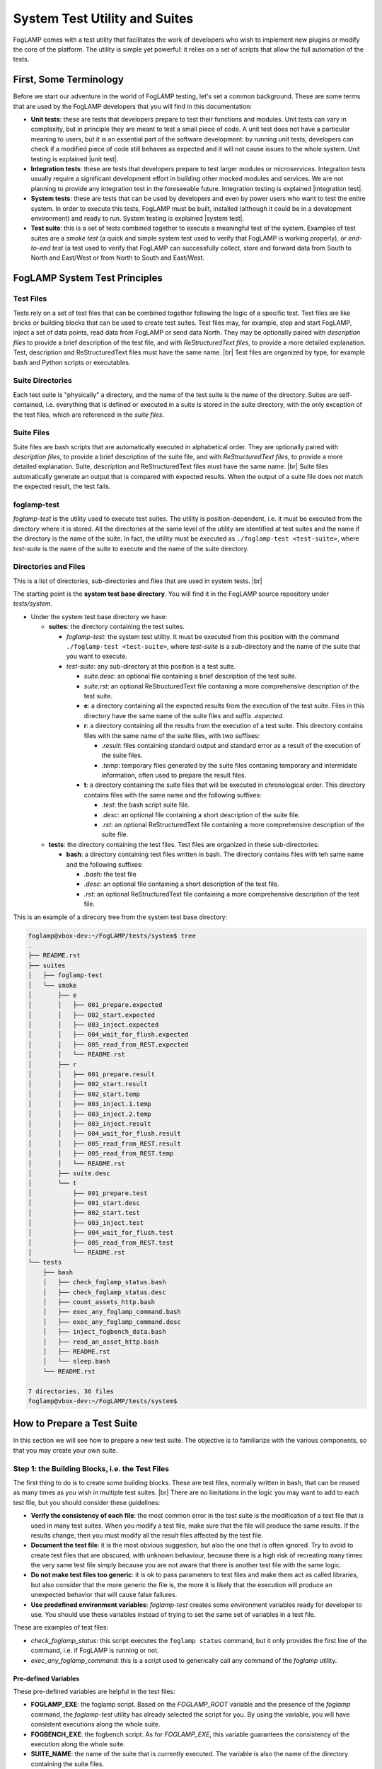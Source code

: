 .. Developers' Guide

.. |br| raw:: html

   <br />

.. Images


.. Links

.. Links in new tabs

.. |unit test| raw:: html

   <a href="https://en.wikipedia.org/wiki/Unit_testing" target="_blank">here</a>

.. |integration test| raw:: html

   <a href="https://en.wikipedia.org/wiki/Integration_testing" target="_blank">here</a>

.. |system test| raw:: html

   <a href="https://en.wikipedia.org/wiki/System_testing" target="_blank">here</a>


.. =============================================


******************************
System Test Utility and Suites
******************************

FogLAMP comes with a test utility that facilitates the work of developers who wish to implement new plugins or modify the core of the platform. The utility is simple yet powerful: it relies on a set of scripts that allow the full automation of the tests.


First, Some Terminology
=======================

Before we start our adventure in the world of FogLAMP testing, let's set a common background. These are some terms that are used by the FogLAMP developers that you will find in this documentation:

- **Unit tests**: these are tests that developers prepare to test their functions and modules. Unit tests can vary in complexity, but in principle they are meant to test a small piece of code. A unit test does not have a particular meaning to users, but it is an essential part of the software development: by running unit tests, developers can check if a modified piece of code still behaves as expected and it will not cause issues to the whole system. Unit testing is explained |unit test|.
- **Integration tests**: these are tests that developers prepare to test larger modules or microservices. Integration tests usually require a significant development effort in building other mocked modules and services. We are not planning to provide any integration test in the foreseeable future. Integration testing is explained |integration test|.
- **System tests**: these are tests that can be used by developers and even by power users who want to test the entire system. In order to execute this tests, FogLAMP must be built, installed (although it could be in a development environment) and ready to run. System testing is explained |system test|.
- **Test suite**: this is a set of tests combined together to execute a meaningful test of the system. Examples of test suites are a *smoke test* (a quick and simple system test used to verify that FogLAMP is working properly), or *end-to-end test* (a test used to verify that FogLAMP can successfully collect, store and forward data from South to North and East/West or from North to South and East/West.


FogLAMP System Test Principles
==============================


Test Files
----------

Tests rely on a set of test files that can be combined together following the logic of a specific test. Test files are like bricks or building blocks that can be used to create test suites. Test files may, for example, stop and start FogLAMP, inject a set of data points, read data from FogLAMP or send data North. They may be optionally paired with *description files* to provide a brief description of the test file, and with *ReStructuredText files*, to provide a more detailed explanation. Test, description and ReStructuredText files must have the same name. |br| Test files are organized by type, for example bash and Python scripts or executables.


Suite Directories
-----------------

Each test suite is "physically" a directory, and the name of the test suite is the name of the directory. Suites are self-contained, i.e. everything that is defined or executed in a suite is stored in the suite directory, with the only exception of the test files, which are referenced in the *suite files*.


Suite Files
-----------

Suite files are bash scripts that are automatically executed in alphabetical order. They are optionally paired with *description files*, to provide a brief description of the suite file, and with *ReStructuredText files*, to provide a more detailed explanation. Suite, description and ReStructuredText files must have the same name. |br| Suite files automatically generate an output that is compared with expected results. When the output of a suite file does not match the expected result, the test fails.


foglamp-test
------------
*foglamp-test* is the utility used to execute test suites. The utility is position-dependent, i.e. it must be executed from the directory where it is stored. All the directories at the same level of the utility are identified at test suites and the name if the directory is the name of the suite. In fact, the utility must be executed as ``./foglamp-test <test-suite>``, where *test-suite* is the name of the suite to execute and the name of the suite directory.


Directories and Files
---------------------

This is a list of directories, sub-directories and files that are used in system tests. |br|

The starting point is the **system test base directory**. You will find it in the FogLAMP source repository under *tests/system*.

- Under the system test base directory we have:

  - **suites**: the directory containing the test suites.

    - *foglamp-test*: the system test utility. It must be executed from this position with the command ``./foglamp-test <test-suite>``, where *test-suite* is a sub-directory and the name of the suite that you want to execute.
    - *test-suite*: any sub-directory at this position is a test suite.

      - *suite.desc*: an optional file containing a brief description of the test suite.
      - *suite.rst*: an optional ReStructuredText file contaning a more comprehensive description of the test suite.
      - **e**: a directory containing all the expected results from the execution of the test suite. Files in this directory have the same name of the suite files and suffix *.expected*.
      - **r**: a directory containing all the results from the execution of a test suite. This directory contains files with the same name of the suite files, with two suffixes:

        - *.result*: files containing standard output and standard error as a result of the execution of the suite files.
        - *.temp*: temporary files generated by the suite files contaning temporary and intermidate information, often used to prepare the result files.

      - **t**: a directory containing the suite files that will be executed in chronological order. This directory contains files with the same name and the following suffixes:

        - *.test*: the bash script suite file.
        - *.desc*: an optional file containing a short description of the suite file.
        - *.rst*: an optional ReStructuredText file containing a more comprehensive description of the suite file.

  - **tests**: the directory containing the test files. Test files are organized in these sub-directories:

    - **bash**: a directory containing test files written in bash. The directory contains files with teh same name and the following suffixes:

      - *.bash*: the test file
      - *.desc*: an optional file containing a short description of the test file.
      - *.rst*: an optional ReStructuredText file containing a more comprehensive description of the test file.

This is an example of a direcory tree from the system test base directory:

.. code-block:: console

  foglamp@vbox-dev:~/FogLAMP/tests/system$ tree
  .
  ├── README.rst
  ├── suites
  │   ├── foglamp-test
  │   └── smoke
  │       ├── e
  │       │   ├── 001_prepare.expected
  │       │   ├── 002_start.expected
  │       │   ├── 003_inject.expected
  │       │   ├── 004_wait_for_flush.expected
  │       │   ├── 005_read_from_REST.expected
  │       │   └── README.rst
  │       ├── r
  │       │   ├── 001_prepare.result
  │       │   ├── 002_start.result
  │       │   ├── 002_start.temp
  │       │   ├── 003_inject.1.temp
  │       │   ├── 003_inject.2.temp
  │       │   ├── 003_inject.result
  │       │   ├── 004_wait_for_flush.result
  │       │   ├── 005_read_from_REST.result
  │       │   ├── 005_read_from_REST.temp
  │       │   └── README.rst
  │       ├── suite.desc
  │       └── t
  │           ├── 001_prepare.test
  │           ├── 001_start.desc
  │           ├── 002_start.test
  │           ├── 003_inject.test
  │           ├── 004_wait_for_flush.test
  │           ├── 005_read_from_REST.test
  │           └── README.rst
  └── tests
      ├── bash
      │   ├── check_foglamp_status.bash
      │   ├── check_foglamp_status.desc
      │   ├── count_assets_http.bash
      │   ├── exec_any_foglamp_command.bash
      │   ├── exec_any_foglamp_command.desc
      │   ├── inject_fogbench_data.bash
      │   ├── read_an_asset_http.bash
      │   ├── README.rst
      │   └── sleep.bash
      └── README.rst

  7 directories, 36 files
  foglamp@vbox-dev:~/FogLAMP/tests/system$


How to Prepare a Test Suite
===========================

In this section we will see how to prepare a new test suite. The objective is to familiarize with the various components, so that you may create your own suite. 


Step 1: the Building Blocks, i.e. the Test Files
------------------------------------------------

The first thing to do is to create some building blocks. These are test files, normally written in bash, that can be reused as many times as you wish in multiple test suites. |br| There are no limitations in the logic you may want to add to each test file, but you should consider these guidelines:

- **Verify the consistency of each file**: the most common error in the test suite is the modification of a test file that is used in many test suites. When you modify a test file, make sure that the file will produce the same results. If the results change, then you must modify all the result files affected by the test file.
- **Document the test file**: it is the most obvious suggestion, but also the one that is often ignored. Try to avoid to create test files that are obscured, with unknown behaviour, because there is a high risk of recreating many times the very same test file simply because you are not aware that there is another test file with the same logic.
- **Do not make test files too generic**: it is ok to pass parameters to test files and make them act as called libraries, but also consider that the more generic the file is, the more it is likely that the execution will produce an unexpected behavior that will cause false failures.
- **Use predefined environment variables**: *foglamp-test* creates some environment variables ready for developer to use. You should use these variables instead of trying to set the same set of variables in a test file.

These are examples of test files:

- *check_foglamp_status*: this script executes the ``foglamp status`` command, but it only provides the first line of the command, i.e. if FogLAMP is running or not.
- *exec_any_foglamp_command*: this is a script used to generically call any command of the *foglamp* utility. 


Pre-defined Variables
~~~~~~~~~~~~~~~~~~~~~

These pre-defined variables are helpful in the test files:

- **FOGLAMP_EXE**: the foglamp script. Based on the *FOGLAMP_ROOT* variable and the presence of the *foglamp* command, the *foglamp-test* utility has already selected the script for you. By using the variable, you will have consistent executions along the whole suite.
- **FOGBENCH_EXE**: the fogbench script. As for *FOGLAMP_EXE*, this variable guarantees the consistency of the execution along the whole suite.
- **SUITE_NAME**: the name of the suite that is currently executed. The variable is also the name of the directory containing the suite files.
- **SUITE_BASEDIR**: the path to the suite directory, i.e. the directory containing all the suite files.
- **TEST_BASEDIR**: the path to the tests directory, i.e. the directory containing the building blocks (the test files) for the suites.
- **RESULT_DIR**: the path to the result directory, which is part of the suite.
- **TEST_NAME**: name of the suite file currently in execution. From the content of this variable, you can find the suite file (suffix .test), the expected file (suffix .expected), the result file (suffix .result) and the temporary files (suffix .temp).


Step 2: the Suite Files
-----------------------

Once you have a set of test files available, you can combine them together in the suite files. There are no limitations to the number of test files added to the suite files, or to the logic added to the suite file to support the execution of the test: theoretically, a developer may completely ignore the test files and add all the logic in the suite file, but in doing so he/she will certainly replicate most of the logic. |br| Here are some guidelines you may want to adopt when you prepare a suite file:

- **Send unnecessary output to /dev/null**: if you do not want to include the output of a command or a test file in the result file, simply add ``> /dev/null 2>&1`` to the line in the suite file.
- **Send intermediate data to a temporary file**: the correct format is to add ``> $RESULT_DIR/$TEST_NAME.temp 2>&1`` to the command that you need to review the output before it will become part of the result file.
- **Use** ``echo -e`` **or** ``expect`` **to manage interactive input**: some scripts require interactive input, and commands like ``echo -e`` can help  in automating the input.

The suite files have access to the same environment variables used by the test files.


Step 3: Putting Everything Together
-----------------------------------

Now you are almost ready to execute your first suite, there is still one important thing missing: the result files. Result files are necessary to provide a comparison between the expected behavior and the actual reasult of a test. The creation of result files is easy, just follow these guidelines:

- **Prepare the test and suite files**: first, you need to select which test files to use and combine them in the suite file.
- **Execute the foglamp-test utility**: it is likely that the utility will stop at the first test with a failure. This happens if the suite file generates an output (a *.result* file), but there are not expected files (a *.expect* file) to compare.
- **Check and approve the result file**: once you are happy with the content of the result file, simply move the file into the *e* (as in "expected") directory, by changing the suffix to *.expected*.
- **Repeat again until the suite is completed**: when you execute the foglamp-test utility again, the first test will pass, but then the utility will stop on the second test. You must repeat this procedure for all the suite files.

One last point: don't worry about the *.result* and *.temp* files left by the utility: *foglamp-test* will remove these files right before the same suite is executed.


Executing a Test Suite
======================

A test suite is executed with the *foglamp-test* utility. You simply move to the *suites* directory in the system test base directory, select the suite you want to execute and run it. The *--list* arguments shows a list of the available suites:

.. code-block:: console

  foglamp@vbox-dev:~/FogLAMP/tests/system/suites$ ./foglamp-test --list
  ##### FogLAMP System Test #####
  Available test suites:
  smoke: Smoke Test suite
  foglamp@vbox-dev:~/FogLAMP/tests/system/suites$


If you want to see details of a suite, select a suite and add the *--list* argument again:

.. code-block:: console

  foglamp@vbox-dev:~/FogLAMP/tests/system/suites$ ./foglamp-test smoke --list
  ##### FogLAMP System Test #####
  Test Suite: smoke
  Smoke Test suite

  Tests in the smoke suite:
  001_prepare:
  >>> bash/exec_any_foglamp_command: Execute the foglamp command with any paremeter.
  >>> bash/check_foglamp_status: Execute the foglamp status command and retrieves the result.
  >>> bash/exec_any_foglamp_command: Execute the foglamp command with any paremeter.
  002_start:
  >>> bash/exec_any_foglamp_command: Execute the foglamp command with any paremeter.
  >>> bash/check_foglamp_status: Execute the foglamp status command and retrieves the result.
  003_inject:
  >>> bash/inject_fogbench_data:
  004_wait_for_flush:
  >>> bash/sleep:
  005_read_from_REST:
  >>> bash/count_assets_http:
  >>> bash/read_an_asset_http:

  foglamp@vbox-dev:~/FogLAMP/tests/system/suites$


Once you have selected the test suite you want to execute, you can run it by simply passing it as a parameter to the *foglamp-test*:

.. code-block:: console

  foglamp@vbox-dev:~/FogLAMP/tests/system/suites$ ./foglamp-test smoke
  ##### FogLAMP System Test #####
  Script Suite: smoke
  Suite DIR:    /home/foglamp/FogLAMP/tests/system/suites/smoke
  Test DIR:     /home/foglamp/FogLAMP/tests/system/tests
  FogLAMP Root: /usr/local/foglamp
  FogLAMP Data:

  Suite Start: 2018-01-31 15:15:06.082467
  [2018-01-31 15:15:06.087680] - 001_prepare - [2018-01-31 15:15:07.067504] (.972 seconds) - PASSED
  [2018-01-31 15:15:07.076041] - 002_start - [2018-01-31 15:15:13.492360] (6.412 seconds) - PASSED
  [2018-01-31 15:15:13.499524] - 003_inject - [2018-01-31 15:15:13.659411] (.155 seconds) - PASSED
  [2018-01-31 15:15:13.666810] - 004_wait_for_flush - [2018-01-31 15:15:23.678761] (10.006 seconds) - PASSED
  [2018-01-31 15:15:23.686204] - 005_read_from_REST - [2018-01-31 15:15:23.732168] (.41 seconds) - PASSED
  Total Execution Time: 17.652 seconds.
  Suite End:   2018-01-31 15:15:23.740412 - COMPLETED
  foglamp@vbox-dev:~/FogLAMP/tests/system/suites$


Let's have a look at the output of this execution:

- The first part of the output shows some generic info, such as the directories and environment variables used by the suite files.
- The second part is about the test execution. It begins with the date and time of when the tests start.
- The following information is related to the individual test files, one for each line. Information are:

  - Starting date and time of the execution of the suite file
  - Name of the suite file
  - Ending date and time of the execution of the suite file
  - Elapsed time in seconds for the execution
  - Result of the execution, i.e. *PASSED* or *FAILED*

- The last part of the output shows the total execution time for the suite and the final date and time.

In the example above, you may see the suite has been completed and all the tests have passed.


Checking a Failed Test
----------------------

This is what you may see if one of the tests in the suite fail:


.. code-block:: console

  foglamp@vbox-dev:~/FogLAMP/tests/system/suites$ ./foglamp-test smoke
  ##### FogLAMP System Test #####
  Script Suite: smoke
  Suite DIR:    /home/foglamp/FogLAMP-997-system_test/tests/system/suites/smoke
  Test DIR:     /home/foglamp/FogLAMP-997-system_test/tests/system/tests
  FogLAMP Root: /usr/local/foglamp
  FogLAMP Data:

  Suite Start: 2018-01-31 16:57:59.332437
  [2018-01-31 16:57:59.337390] - 001_prepare - [2018-01-31 16:58:00.369863] (1.026 seconds) - PASSED
  [2018-01-31 16:58:00.376950] - 002_start - [2018-01-31 16:58:06.792647] (6.410 seconds) - PASSED
  [2018-01-31 16:58:06.800447] - 003_inject - [2018-01-31 16:58:06.960875] (.155 seconds) - PASSED
  [2018-01-31 16:58:06.970094] - 004_wait_for_flush - [2018-01-31 16:58:16.980510] (10.005 seconds) - PASSED
  [2018-01-31 16:58:16.987632] - 005_read_from_REST - [2018-01-31 16:58:17.031112] (.39 seconds) - FAILED - Expect/Result MISMATCH
  Total Execution Time: 17.701 seconds.
  Suite End:   2018-01-31 16:58:17.039578 - INCOMPLETED 
  foglamp@vbox-dev:~/FogLAMP/tests/system/suites$


As you can see, the result of the execution of the suite file *005_read_from_REST* has failed. The utility also gives you an idea of the reason why it fails. Possible reasons are:

- **Expect/Result MISMATCH**: the result of the execution is different from the expected result
- **MISSING Result**: the execution has not generated any result file
- **UNEXPECTED Result**: the execution has generated a result file, but there are no expected results for the execution of this suite file

In the case presented above, the mismatch would be pretty simple to check using the diff utility:


.. code-block:: console

  foglamp@vbox-dev:~/FogLAMP/tests/system/suites$ diff smoke/e/005_read_from_REST.expected smoke/r/005_read_from_REST.result
  4c4
  <     "count": 2
  ---
  >     "count": 1
  foglamp@vbox-dev:~/FogLAMP/tests/system/suites$


So here there is a mismatch between the JSON part of an output expected and the actual result of an executed suite file. Now the developer should figure out what is the issue.


The *smoke* Suite
=================

The *smoke* suite is a simple set of tests that checks if a running version of FogLAMP can perform the basic operations expected by the platform. In its current form, it executes 5 steps:

1. **Test preparation**: stop FogLAMP (if it is currently running) and reset the internal database. Building blocks are:

  - *exec_any_foglamp_command* - passing the ``stop`` argument
  - *check_foglamp_status*
  - *exec_any_foglamp_command* - passing the ``reset`` argument

2. **Test start**: start FogLAMP and make sure that the necessary services are running. Building blocks are:

  - *exec_any_foglamp_command* - passing the ``start`` argument
  - *check_foglamp_status*

3. **Inject a new reading via CoAP using Fogbench**: prepare the injection template and run fogbench. Building blocks are:

  - *inject_fogbench_data* - passing a template prepared by the suite file

4. **Wait for the data to flush**: data is flushed every 5 seconds, so the test waits for 10 seconds before it proceeds to the next step. Building blocks are:

  - *sleep* - passing *10* as a value in seconds

5. **Read data via REST API**: check the count of readings and the content of the reading. Building blocks are:

  - *count_assets_http* - the default (HTTP) connection is used
  - *read_an_asset_http* - passing the key used in the injection step as argument


All steps are replicable and available to Intel and ARM architectures.

